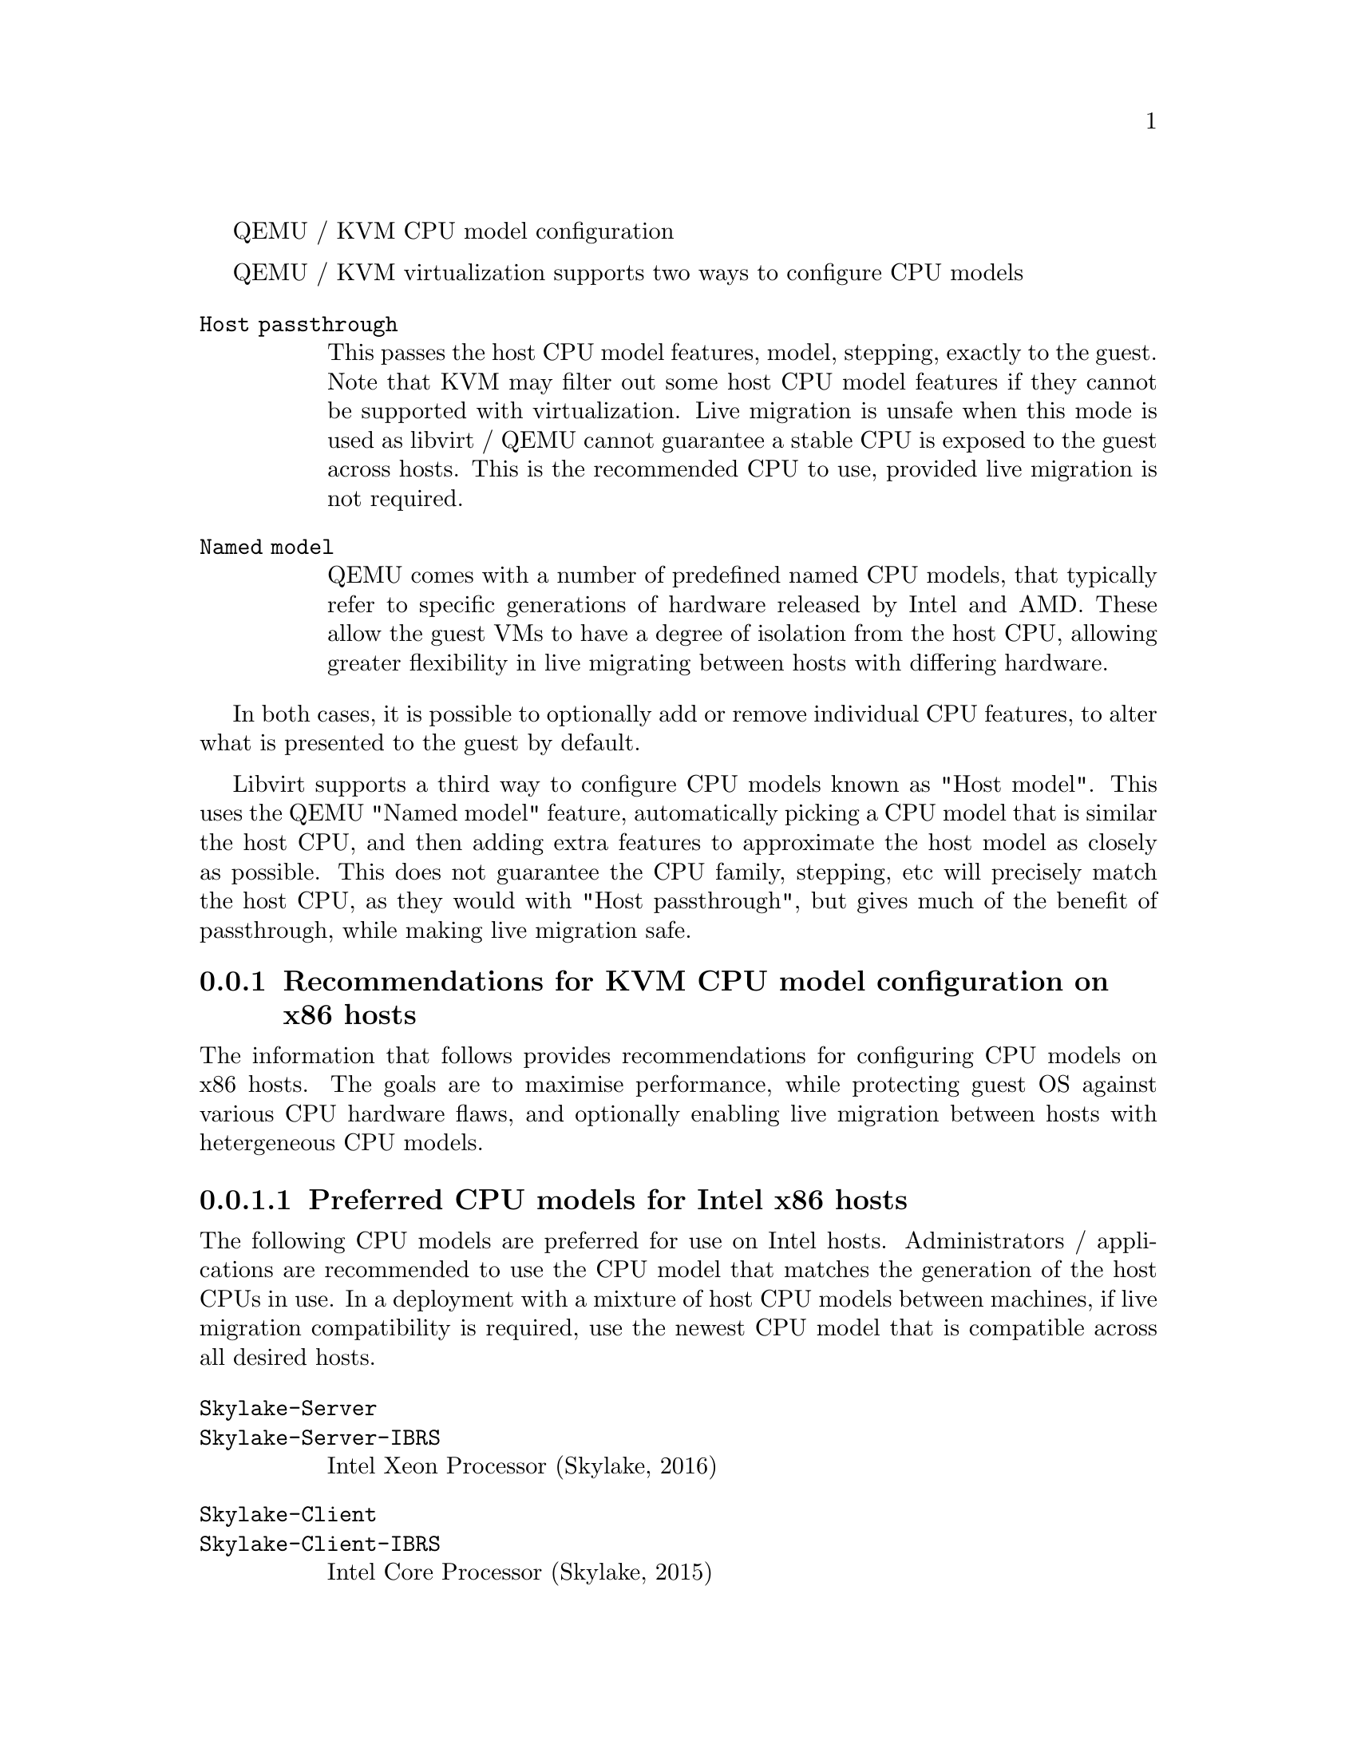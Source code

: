@c man begin SYNOPSIS
QEMU / KVM CPU model configuration
@c man end

@c man begin DESCRIPTION

@menu
* recommendations_cpu_models_x86:: Recommendations for KVM CPU model configuration on x86 hosts
* cpu_model_syntax_apps::          Syntax for configuring CPU models
@end menu

QEMU / KVM virtualization supports two ways to configure CPU models

@table @option

@item Host passthrough

This passes the host CPU model features, model, stepping, exactly to the
guest. Note that KVM may filter out some host CPU model features if they
cannot be supported with virtualization. Live migration is unsafe when
this mode is used as libvirt / QEMU cannot guarantee a stable CPU is
exposed to the guest across hosts. This is the recommended CPU to use,
provided live migration is not required.

@item Named model

QEMU comes with a number of predefined named CPU models, that typically
refer to specific generations of hardware released by Intel and AMD.
These allow the guest VMs to have a degree of isolation from the host CPU,
allowing greater flexibility in live migrating between hosts with differing
hardware.
@end table

In both cases, it is possible to optionally add or remove individual CPU
features, to alter what is presented to the guest by default.

Libvirt supports a third way to configure CPU models known as "Host model".
This uses the QEMU "Named model" feature, automatically picking a CPU model
that is similar the host CPU, and then adding extra features to approximate
the host model as closely as possible. This does not guarantee the CPU family,
stepping, etc will precisely match the host CPU, as they would with "Host
passthrough", but gives much of the benefit of passthrough, while making
live migration safe.

@node recommendations_cpu_models_x86
@subsection Recommendations for KVM CPU model configuration on x86 hosts

The information that follows provides recommendations for configuring
CPU models on x86 hosts. The goals are to maximise performance, while
protecting guest OS against various CPU hardware flaws, and optionally
enabling live migration between hosts with hetergeneous CPU models.

@menu
* preferred_cpu_models_intel_x86::       Preferred CPU models for Intel x86 hosts
* important_cpu_features_intel_x86::     Important CPU features for Intel x86 hosts
* preferred_cpu_models_amd_x86::         Preferred CPU models for AMD x86 hosts
* important_cpu_features_amd_x86::       Important CPU features for AMD x86 hosts
* default_cpu_models_x86::               Default x86 CPU models
* other_non_recommended_cpu_models_x86:: Other non-recommended x86 CPUs
@end menu

@node preferred_cpu_models_intel_x86
@subsubsection Preferred CPU models for Intel x86 hosts

The following CPU models are preferred for use on Intel hosts. Administrators /
applications are recommended to use the CPU model that matches the generation
of the host CPUs in use. In a deployment with a mixture of host CPU models
between machines, if live migration compatibility is required, use the newest
CPU model that is compatible across all desired hosts.

@table @option
@item @code{Skylake-Server}
@item @code{Skylake-Server-IBRS}

Intel Xeon Processor (Skylake, 2016)


@item @code{Skylake-Client}
@item @code{Skylake-Client-IBRS}

Intel Core Processor (Skylake, 2015)


@item @code{Broadwell}
@item @code{Broadwell-IBRS}
@item @code{Broadwell-noTSX}
@item @code{Broadwell-noTSX-IBRS}

Intel Core Processor (Broadwell, 2014)


@item @code{Haswell}
@item @code{Haswell-IBRS}
@item @code{Haswell-noTSX}
@item @code{Haswell-noTSX-IBRS}

Intel Core Processor (Haswell, 2013)


@item @code{IvyBridge}
@item @code{IvyBridge-IBRS}

Intel Xeon E3-12xx v2 (Ivy Bridge, 2012)


@item @code{SandyBridge}
@item @code{SandyBridge-IBRS}

Intel Xeon E312xx (Sandy Bridge, 2011)


@item @code{Westmere}
@item @code{Westmere-IBRS}

Westmere E56xx/L56xx/X56xx (Nehalem-C, 2010)


@item @code{Nehalem}
@item @code{Nehalem-IBRS}

Intel Core i7 9xx (Nehalem Class Core i7, 2008)


@item @code{Penryn}

Intel Core 2 Duo P9xxx (Penryn Class Core 2, 2007)


@item @code{Conroe}

Intel Celeron_4x0 (Conroe/Merom Class Core 2, 2006)

@end table

@node important_cpu_features_intel_x86
@subsubsection Important CPU features for Intel x86 hosts

The following are important CPU features that should be used on Intel x86
hosts, when available in the host CPU. Some of them require explicit
configuration to enable, as they are not included by default in some, or all,
of the named CPU models listed above. In general all of these features are
included if using "Host passthrough" or "Host model".


@table @option

@item @code{pcid}

Recommended to mitigate the cost of the Meltdown (CVE-2017-5754) fix

Included by default in Haswell, Broadwell & Skylake Intel CPU models.

Should be explicitly turned on for Westmere, SandyBridge, and IvyBridge
Intel CPU models. Note that some desktop/mobile Westmere CPUs cannot
support this feature.


@item @code{spec-ctrl}

Required to enable the Spectre (CVE-2017-5753 and CVE-2017-5715) fix,
in cases where retpolines are not sufficient.

Included by default in Intel CPU models with -IBRS suffix.

Must be explicitly turned on for Intel CPU models without -IBRS suffix.

Requires the host CPU microcode to support this feature before it
can be used for guest CPUs.


@item @code{ssbd}

Required to enable the CVE-2018-3639 fix

Not included by default in any Intel CPU model.

Must be explicitly turned on for all Intel CPU models.

Requires the host CPU microcode to support this feature before it
can be used for guest CPUs.


@item @code{pdpe1gb}

Recommended to allow guest OS to use 1GB size pages

Not included by default in any Intel CPU model.

Should be explicitly turned on for all Intel CPU models.

Note that not all CPU hardware will support this feature.
@end table


@node preferred_cpu_models_amd_x86
@subsubsection Preferred CPU models for AMD x86 hosts

The following CPU models are preferred for use on Intel hosts. Administrators /
applications are recommended to use the CPU model that matches the generation
of the host CPUs in use. In a deployment with a mixture of host CPU models
between machines, if live migration compatibility is required, use the newest
CPU model that is compatible across all desired hosts.

@table @option

@item @code{EPYC}
@item @code{EPYC-IBPB}

AMD EPYC Processor (2017)


@item @code{Opteron_G5}

AMD Opteron 63xx class CPU (2012)


@item @code{Opteron_G4}

AMD Opteron 62xx class CPU (2011)


@item @code{Opteron_G3}

AMD Opteron 23xx (Gen 3 Class Opteron, 2009)


@item @code{Opteron_G2}

AMD Opteron 22xx (Gen 2 Class Opteron, 2006)


@item @code{Opteron_G1}

AMD Opteron 240 (Gen 1 Class Opteron, 2004)
@end table

@node important_cpu_features_amd_x86
@subsubsection Important CPU features for AMD x86 hosts

The following are important CPU features that should be used on AMD x86
hosts, when available in the host CPU. Some of them require explicit
configuration to enable, as they are not included by default in some, or all,
of the named CPU models listed above. In general all of these features are
included if using "Host passthrough" or "Host model".


@table @option

@item @code{ibpb}

Required to enable the Spectre (CVE-2017-5753 and CVE-2017-5715) fix,
in cases where retpolines are not sufficient.

Included by default in AMD CPU models with -IBPB suffix.

Must be explicitly turned on for AMD CPU models without -IBPB suffix.

Requires the host CPU microcode to support this feature before it
can be used for guest CPUs.


@item @code{virt-ssbd}

Required to enable the CVE-2018-3639 fix

Not included by default in any AMD CPU model.

Must be explicitly turned on for all AMD CPU models.

This should be provided to guests, even if amd-ssbd is also
provided, for maximum guest compatibility.

Note for some QEMU / libvirt versions, this must be force enabled
when when using "Host model", because this is a virtual feature
that doesn't exist in the physical host CPUs.


@item @code{amd-ssbd}

Required to enable the CVE-2018-3639 fix

Not included by default in any AMD CPU model.

Must be explicitly turned on for all AMD CPU models.

This provides higher performance than virt-ssbd so should be
exposed to guests whenever available in the host. virt-ssbd
should none the less also be exposed for maximum guest
compatability as some kernels only know about virt-ssbd.


@item @code{amd-no-ssb}

Recommended to indicate the host is not vulnerable CVE-2018-3639

Not included by default in any AMD CPU model.

Future hardware genarations of CPU will not be vulnerable to
CVE-2018-3639, and thus the guest should be told not to enable
its mitigations, by exposing amd-no-ssb. This is mutually
exclusive with virt-ssbd and amd-ssbd.


@item @code{pdpe1gb}

Recommended to allow guest OS to use 1GB size pages

Not included by default in any AMD CPU model.

Should be explicitly turned on for all AMD CPU models.

Note that not all CPU hardware will support this feature.
@end table


@node default_cpu_models_x86
@subsubsection Default x86 CPU models

The default QEMU CPU models are designed such that they can run on all hosts.
If an application does not wish to do perform any host compatibility checks
before launching guests, the default is guaranteed to work.

The default CPU models will, however, leave the guest OS vulnerable to various
CPU hardware flaws, so their use is strongly discouraged. Applications should
follow the earlier guidance to setup a better CPU configuration, with host
passthrough recommended if live migration is not needed.

@table @option
@item @code{qemu32}
@item @code{qemu64}

QEMU Virtual CPU version 2.5+ (32 & 64 bit variants)

qemu64 is used for x86_64 guests and qemu32 is used for i686 guests, when no
-cpu argument is given to QEMU, or no <cpu> is provided in libvirt XML.
@end table


@node other_non_recommended_cpu_models_x86
@subsubsection Other non-recommended x86 CPUs

The following CPUs models are compatible with most AMD and Intel x86 hosts, but
their usage is discouraged, as they expose a very limited featureset, which
prevents guests having optimal performance.

@table @option

@item @code{kvm32}
@item @code{kvm64}

Common KVM processor (32 & 64 bit variants)

Legacy models just for historical compatibility with ancient QEMU versions.


@item @code{486}
@item @code{athlon}
@item @code{phenom}
@item @code{coreduo}
@item @code{core2duo}
@item @code{n270}
@item @code{pentium}
@item @code{pentium2}
@item @code{pentium3}

Various very old x86 CPU models, mostly predating the introduction of
hardware assisted virtualization, that should thus not be required for
running virtual machines.
@end table

@node cpu_model_syntax_apps
@subsection Syntax for configuring CPU models

The example below illustrate the approach to configuring the various
CPU models / features in QEMU and libvirt

@menu
* cpu_model_syntax_qemu::    QEMU command line
* cpu_model_syntax_libvirt:: Libvirt guest XML
@end menu

@node cpu_model_syntax_qemu
@subsubsection QEMU command line

@table @option

@item Host passthrough

@example
   $ qemu-system-x86_64 -cpu host
@end example

With feature customization:

@example
   $ qemu-system-x86_64 -cpu host,-vmx,...
@end example

@item Named CPU models

@example
   $ qemu-system-x86_64 -cpu Westmere
@end example

With feature customization:

@example
   $ qemu-system-x86_64 -cpu Westmere,+pcid,...
@end example

@end table

@node cpu_model_syntax_libvirt
@subsubsection Libvirt guest XML

@table @option

@item Host passthrough

@example
   <cpu mode='host-passthrough'/>
@end example

With feature customization:

@example
   <cpu mode='host-passthrough'>
       <feature name="vmx" policy="disable"/>
       ...
   </cpu>
@end example

@item Host model

@example
   <cpu mode='host-model'/>
@end example

With feature customization:

@example
   <cpu mode='host-model'>
       <feature name="vmx" policy="disable"/>
       ...
   </cpu>
@end example

@item Named model

@example
   <cpu mode='custom'>
       <model name="Westmere"/>
   </cpu>
@end example

With feature customization:

@example
   <cpu mode='custom'>
       <model name="Westmere"/>
       <feature name="pcid" policy="require"/>
       ...
   </cpu>
@end example

@end table

@c man end

@ignore

@setfilename qemu-cpu-models
@settitle QEMU / KVM CPU model configuration

@c man begin SEEALSO
The HTML documentation of QEMU for more precise information and Linux
user mode emulator invocation.
@c man end

@c man begin AUTHOR
Daniel P. Berrange
@c man end

@end ignore
